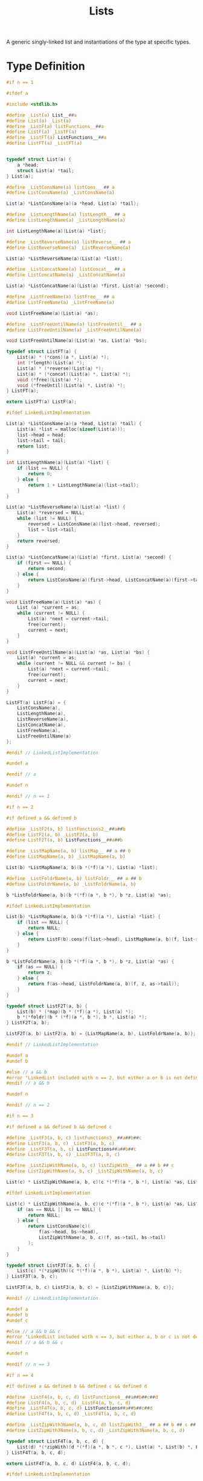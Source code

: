 #+TITLE: Lists

A generic singly-linked list and instantiations of the type at specific types.

* Type Definition
  #+begin_src C :tangle ../tangled/lists/MakeLinkedList.h :mkdirp yes :main no
    #if n == 1

    #ifdef a

    #include <stdlib.h>

    #define _List(a) List__##a
    #define List(a) _List(a)
    #define _ListF(a) listFunctions__##a
    #define ListF(a) _ListF(a)
    #define _ListFT(a) ListFunctions__##a
    #define ListFT(a) _ListFT(a)


    typedef struct List(a) {
        a *head;
        struct List(a) *tail;
    } List(a);

    #define _ListConsName(a) listCons__ ## a
    #define ListConsName(a) _ListConsName(a)

    List(a) *ListConsName(a)(a *head, List(a) *tail);

    #define _ListLengthName(a) listLength__ ## a
    #define ListLengthName(a) _ListLengthName(a)

    int ListLengthName(a)(List(a) *list);

    #define _ListReverseName(a) listReverse__ ## a
    #define ListReverseName(a) _ListReverseName(a)

    List(a) *ListReverseName(a)(List(a) *list);

    #define _ListConcatName(a) listConcat__ ## a
    #define ListConcatName(a) _ListConcatName(a)

    List(a) *ListConcatName(a)(List(a) *first, List(a) *second);

    #define _ListFreeName(a) listFree__ ## a
    #define ListFreeName(a) _ListFreeName(a)

    void ListFreeName(a)(List(a) *as);

    #define _ListFreeUntilName(a) listFreeUntil__ ## a
    #define ListFreeUntilName(a) _ListFreeUntilName(a)

    void ListFreeUntilName(a)(List(a) *as, List(a) *bs);

    typedef struct ListFT(a) {
        List(a) * (*cons)(a *, List(a) *);
        int (*length)(List(a) *);
        List(a) * (*reverse)(List(a) *);
        List(a) * (*concat)(List(a) *, List(a) *);
        void (*free)(List(a) *);
        void (*freeUntil)(List(a) *, List(a) *);
    } ListFT(a);

    extern ListFT(a) ListF(a);

    #ifdef LinkedListImplementation

    List(a) *ListConsName(a)(a *head, List(a) *tail) {
        List(a) *list = malloc(sizeof(List(a)));
        list->head = head;
        list->tail = tail;
        return list;
    }

    int ListLengthName(a)(List(a) *list) {
        if (list == NULL) {
            return 0;
        } else {
            return 1 + ListLengthName(a)(list->tail);
        }
    }

    List(a) *ListReverseName(a)(List(a) *list) {
        List(a) *reversed = NULL;
        while (list != NULL) {
            reversed = ListConsName(a)(list->head, reversed);
            list = list->tail;
        }
        return reversed;
    }

    List(a) *ListConcatName(a)(List(a) *first, List(a) *second) {
        if (first == NULL) {
            return second;
        } else {
            return ListConsName(a)(first->head, ListConcatName(a)(first->tail, second));
        }
    }

    void ListFreeName(a)(List(a) *as) {
        List (a) *current = as;
        while (current != NULL) {
            List(a) *next = current->tail;
            free(current);
            current = next;
        }
    }

    void ListFreeUntilName(a)(List(a) *as, List(a) *bs) {
        List(a) *current = as;
        while (current != NULL && current != bs) {
            List(a) *next = current->tail;
            free(current);
            current = next;
        }
    }

    ListFT(a) ListF(a) = {
        ListConsName(a),
        ListLengthName(a),
        ListReverseName(a),
        ListConcatName(a),
        ListFreeName(a),
        ListFreeUntilName(a)
    };

    #endif // LinkedListImplementation

    #undef a

    #endif // a

    #undef n

    #endif // n == 1

    #if n == 2

    #if defined a && defined b

    #define _ListF2(a, b) listFunctions2__##a##b
    #define ListF2(a, b) _ListF2(a, b)
    #define ListF2T(a, b) ListFunctions__##a##b

    #define _ListMapName(a, b) listMap__ ## a ## b
    #define ListMapName(a, b) _ListMapName(a, b)

    List(b) *ListMapName(a, b)(b *(*f)(a *), List(a) *list);

    #define _ListFoldrName(a, b) listFoldr__ ## a ## b
    #define ListFoldrName(a, b) _ListFoldrName(a, b)

    b *ListFoldrName(a, b)(b *(*f)(a *, b *), b *z, List(a) *as);

    #ifdef LinkedListImplementation

    List(b) *ListMapName(a, b)(b *(*f)(a *), List(a) *list) {
        if (list == NULL) {
            return NULL;
        } else {
            return ListF(b).cons(f(list->head), ListMapName(a, b)(f, list->tail));
        }
    }

    b *ListFoldrName(a, b)(b *(*f)(a *, b *), b *z, List(a) *as) {
        if (as == NULL) {
            return z;
        } else {
            return f(as->head, ListFoldrName(a, b)(f, z, as->tail));
        }
    }

    typedef struct ListF2T(a, b) {
        List(b) * (*map)(b * (*f)(a *), List(a) *);
        b *(*foldr)(b * (*f)(a *, b *), b *, List(a) *);
    } ListF2T(a, b);

    ListF2T(a, b) ListF2(a, b) = {ListMapName(a, b), ListFoldrName(a, b)};

    #endif // LinkedListImplementation

    #undef a
    #undef b

    #else // a && b
    #error "LinkedList included with n == 2, but either a or b is not defined."
    #endif // a && b

    #undef n

    #endif // n == 2

    #if n == 3

    #if defined a && defined b && defined c

    #define _ListF3(a, b, c) listFunctions3__##a##b##c
    #define ListF3(a, b, c) _ListF3(a, b, c)
    #define _ListF3T(a, b, c) ListFunctions##a##b##c
    #define ListF3T(a, b, c) _ListF3T(a, b, c)

    #define _ListZipWithName(a, b, c) listZipWith__ ## a ## b ## c
    #define ListZipWithName(a, b, c) _ListZipWithName(a, b, c)

    List(c) * ListZipWithName(a, b, c)(c *(*f)(a *, b *), List(a) *as, List(b) *bs);

    #ifdef LinkedListImplementation

    List(c) * ListZipWithName(a, b, c)(c *(*f)(a *, b *), List(a) *as, List(b) *bs) {
        if (as == NULL || bs == NULL) {
            return NULL;
        } else {
            return ListConsName(c)(
                f(as->head, bs->head),
                ListZipWithName(a, b, c)(f, as->tail, bs->tail)
            );
        }
    }

    typedef struct ListF3T(a, b, c) {
        List(c) *(*zipWith)(c *(*f)(a *, b *), List(a) *, List(b) *);
    } ListF3T(a, b, c);

    ListF3T(a, b, c) ListF3(a, b, c) = {ListZipWithName(a, b, c)};

    #endif // LinkedListImplementation

    #undef a
    #undef b
    #undef c

    #else // a && b && c
    #error "LinkedList included with n == 3, but either a, b or c is not defined."
    #endif // a && b && c

    #undef n

    #endif // n == 3

    #if n == 4

    #if defined a && defined b && defined c && defined d

    #define _ListF4(a, b, c, d) listFunctions4__##a##b##c##d
    #define ListF4(a, b, c, d) _ListF4(a, b, c, d)
    #define _ListF4T(a, b, c, d) ListFunctions##a##b##c##d
    #define ListF4T(a, b, c, d) _ListF4T(a, b, c, d)

    #define _ListZipWith3Name(a, b, c, d) listZipWith3__ ## a ## b ## c ## d
    #define ListZipWith3Name(a, b, c, d) _ListZipWith3Name(a, b, c, d)

    typedef struct ListF4T(a, b, c, d) {
        List(d) *(*zipWith)(d *(*f)(a *, b *, c *), List(a) *, List(b) *, List(c) *);
    } ListF4T(a, b, c, d);

    extern ListF4T(a, b, c, d) ListF4(a, b, c, d);

    #ifdef LinkedListImplementation

    List(d) *ListZipWith3Name(a, b, c, d)(d *(*f)(a *, b *, c *), List(a) *as, List(b) *bs, List(c) *cs) {
        if (as == NULL || bs == NULL || cs == NULL) {
            return NULL;
        } else {
            return ListConsName(d)(f(as->head, bs->head, cs->head),
                                 ListZipWith3Name(a, b, c, d)(f, as->tail, bs->tail, cs->tail));
        }
    }

    ListF4T(a, b, c, d) ListF4(a, b, c, d) = {ListZipWith3Name(a, b, c, d)};

    #endif // LinkedListImplementation

    #undef a
    #undef b
    #undef c
    #undef d

    #else // a && b && c && d
    #error "LinkedList included with n == 4, but either a, b, c, or d is not defined."
    #endif // a && b && c && d

    #undef n

    #endif // n == 4
  #+end_src
* Instantiations
** DisplayRow
   #+begin_src C :tangle ../tangled/lists/DisplayRow.h :mkdirp yes :main no
     #pragma once

     typedef struct DisplayRow DisplayRow;

     #define n 1
     #define a DisplayRow
     #include "MakeLinkedList.h"
   #+end_src
   #+begin_src C :tangle ../tangled/lists/DisplayRow.c :mkdirp yes :main no
     typedef struct DisplayRow DisplayRow;

     #define n 1
     #define a DisplayRow
     #define LinkedListImplementation
     #include "MakeLinkedList.h"
   #+end_src
** Pane
   #+begin_src C :tangle ../tangled/lists/Pane.h :mkdirp yes :main no
     #pragma once

     #include "../pane.h"

     #define n 1
     #define a Pane
     #include "MakeLinkedList.h"
   #+end_src
   #+begin_src C :tangle ../tangled/lists/Pane.c :mkdirp yes :main no
     #include "../pane.h"

     #define n 1
     #define a Pane
     #define LinkedListImplementation
     #include "MakeLinkedList.h"
   #+end_src
** PaneRow
   #+begin_src C :tangle ../tangled/lists/PaneRow.h :mkdirp yes :main no
     #pragma once

     typedef struct PaneRow PaneRow;

     #define n 1
     #define a PaneRow
     #include "MakeLinkedList.h"
   #+end_src
   #+begin_src C :tangle ../tangled/lists/PaneRow.c :mkdirp yes :main no
     typedef struct PaneRow PaneRow;

     #define n 1
     #define a PaneRow
     #define LinkedListImplementation
     #include "MakeLinkedList.h"
   #+end_src
** int
   #+begin_src C :tangle ../tangled/lists/int.h :mkdirp yes :main no
     #pragma once

     #define n 1
     #define a int
     #include "MakeLinkedList.h"
   #+end_src
   #+begin_src C :tangle ../tangled/lists/int.c :mkdirp yes :main no
     #define n 1
     #define a int
     #define LinkedListImplementation
     #include "MakeLinkedList.h"
   #+end_src
** ListPane
   #+begin_src C :tangle ../tangled/lists/ListPane.h :mkdirp yes :main no
     #pragma once

     #include "Pane.h"

     #define n 1
     #define a List(Pane)
     #include "MakeLinkedList.h"
   #+end_src
   #+begin_src C :tangle ../tangled/lists/ListPane.c :mkdirp yes :main no
     #include "Pane.h"

     #define n 1
     #define a List(Pane)
     #define LinkedListImplementation
     #include "MakeLinkedList.h"
   #+end_src
** ListPaneRow
   #+begin_src C :tangle ../tangled/lists/ListPaneRow.h :mkdirp yes :main no
     #pragma once

     #include "PaneRow.h"

     #define n 1
     #define a List(PaneRow)
     #include "MakeLinkedList.h"
   #+end_src
   #+begin_src C :tangle ../tangled/lists/ListPaneRow.c :mkdirp yes :main no
     #include "PaneRow.h"

     #define n 1
     #define a List(PaneRow)
     #define LinkedListImplementation
     #include "MakeLinkedList.h"
   #+end_src
** List(List(PaneRow))
   #+begin_src C :tangle ../tangled/lists/ListListPaneRow.h :mkdirp yes :main no
     #pragma once

     #include "ListPaneRow.h"

     #define n 1
     #define a List(List(PaneRow))
     #include "MakeLinkedList.h"
   #+end_src
   #+begin_src C :tangle ../tangled/lists/ListListPaneRow.c :mkdirp yes :main no
     #include "ListPaneRow.h"

     #define n 1
     #define a List(List(PaneRow))
     #define LinkedListImplementation
     #include "MakeLinkedList.h"
   #+end_src
** Pane, List(PaneRow)
   #+begin_src C :tangle ../tangled/lists/Pane-ListPaneRow.h :mkdirp yes :main no
     #pragma once

     #include "../pane.h"
     #include "ListPane.h"
     #include "ListPaneRow.h"

     #define n 2
     #define a Pane
     #define b List(PaneRow)
     #include "MakeLinkedList.h"
   #+end_src
   #+begin_src C :tangle ../tangled/lists/Pane-ListPaneRow.c :mkdirp yes :main no
     #include "../pane.h"
     #include "ListPane.h"
     #include "ListPaneRow.h"

     #define n 2
     #define a Pane
     #define b List(PaneRow)
     #define LinkedListImplementation
     #include "MakeLinkedList.h"
   #+end_src
** int, int, int
   #+begin_src C :tangle ../tangled/lists/int-int-int.h :mkdirp yes :main no
     #pragma once
     #include "int.h"

     #define n 3
     #define a int
     #define b int
     #define c int
     #include "MakeLinkedList.h"
   #+end_src
   #+begin_src C :tangle ../tangled/lists/int-int-int.c :mkdirp yes :main no
     #include "int-int-int.h"

     #define n 3
     #define a int
     #define b int
     #define c int
     #define LinkedListImplementation
     #include "MakeLinkedList.h"
   #+end_src
** Pane, int, int, List(PaneRow)
   #+begin_src C :tangle ../tangled/lists/Pane-int-int-ListPaneRow.h :mkdirp yes :main no
     #pragma once

     #include "../pane.h"
     #include "PaneRow.h"
     #include "int.h"
     #include "ListPaneRow.h"
     #include "ListPane.h"

     #define n 4
     #define a Pane
     #define b int
     #define c int
     #define d List(PaneRow)
     #include "MakeLinkedList.h"
   #+end_src
   #+begin_src C :tangle ../tangled/lists/Pane-int-int-ListPaneRow.c :mkdirp yes :main no
     #include "Pane.h"
     #include "int.h"
     #include "ListListPaneRow.h"

     #define n 4
     #define a Pane
     #define b int
     #define c int
     #define d List(PaneRow)
     #define LinkedListImplementation
     #include "MakeLinkedList.h"
   #+end_src
** DisplayRow, int, int, List(List(PaneRow))
   #+begin_src C :tangle ../tangled/lists/DisplayRow-int-int-ListListPaneRow.h :mkdirp yes :main no
     #pragma once

     #include "int.h"
     #include "ListListPaneRow.h"
     #include "DisplayRow.h"

     typedef struct DisplayRow DisplayRow;

     #define n 4
     #define a DisplayRow
     #define b int
     #define c int
     #define d List(List(PaneRow))
     #include "MakeLinkedList.h"
   #+end_src
   #+begin_src C :tangle ../tangled/lists/DisplayRow-int-int-ListListPaneRow.c :mkdirp yes :main no
     #include "int.h"
     #include "ListListPaneRow.h"
     #include "DisplayRow.h"

     typedef struct DisplayRow DisplayRow;

     #define n 4
     #define a DisplayRow
     #define b int
     #define c int
     #define d List(List(PaneRow))
     #define LinkedListImplementation
     #include "MakeLinkedList.h"
   #+end_src
